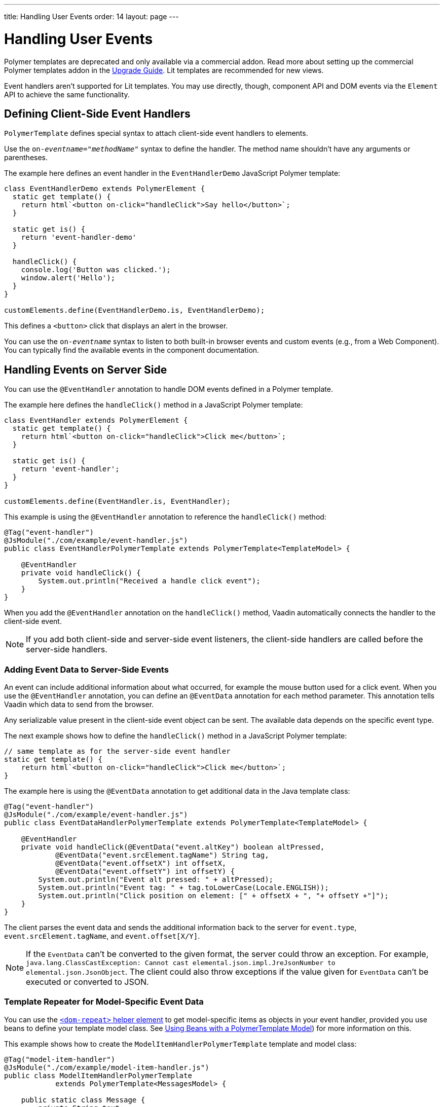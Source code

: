 ---
title: Handling User Events
order: 14
layout: page
---

= Handling User Events

[role="deprecated:com.vaadin:vaadin@V18"]
--
Polymer templates are deprecated and only available via a commercial addon. Read more about setting up the commercial Polymer templates addon in the <<{articles}/upgrading/#polymer-templates,Upgrade Guide>>. Lit templates are recommended for new views.
--

Event handlers aren't supported for Lit templates. You may use directly, though, component API and DOM events via the [classname]`Element` API to achieve the same functionality.



== Defining Client-Side Event Handlers

`PolymerTemplate` defines special syntax to attach client-side event handlers to elements.

Use the `on-_eventname_="_methodName_"` syntax to define the handler. The method name shouldn't have any arguments or parentheses.

The example here defines an event handler in the [classname]`EventHandlerDemo` JavaScript Polymer template:

[source,javascript]
----
class EventHandlerDemo extends PolymerElement {
  static get template() {
    return html`<button on-click="handleClick">Say hello</button>`;
  }

  static get is() {
    return 'event-handler-demo'
  }

  handleClick() {
    console.log('Button was clicked.');
    window.alert('Hello');
  }
}

customElements.define(EventHandlerDemo.is, EventHandlerDemo);
----

This defines a `<button>` click that displays an alert in the browser.

You can use the `on-_eventname_` syntax to listen to both built-in browser events and custom events (e.g., from a Web Component). You can typically find the available events in the component documentation.



== Handling Events on Server Side

You can use the `@EventHandler` annotation to handle DOM events defined in a Polymer template.

The example here defines the [methodname]`handleClick()` method in a JavaScript Polymer template:

[source,javascript]
----
class EventHandler extends PolymerElement {
  static get template() {
    return html`<button on-click="handleClick">Click me</button>`;
  }

  static get is() {
    return 'event-handler';
  }
}

customElements.define(EventHandler.is, EventHandler);
----

This example is using the `@EventHandler` annotation to reference the [methodname]`handleClick()` method:

[source,java]
----
@Tag("event-handler")
@JsModule("./com/example/event-handler.js")
public class EventHandlerPolymerTemplate extends PolymerTemplate<TemplateModel> {

    @EventHandler
    private void handleClick() {
        System.out.println("Received a handle click event");
    }
}
----

When you add the `@EventHandler` annotation on the [methodname]`handleClick()` method, Vaadin automatically connects the handler to the client-side event.


[NOTE]
If you add both client-side and server-side event listeners, the client-side handlers are called before the server-side handlers.


=== Adding Event Data to Server-Side Events

An event can include additional information about what occurred, for example the mouse button used for a click event. When you use the `@EventHandler` annotation, you can define an `@EventData` annotation for each method parameter. This annotation tells Vaadin which data to send from the browser. 

Any serializable value present in the client-side event object can be sent. The available data depends on the specific event type.

The next example shows how to define the [methodname]`handleClick()` method in a JavaScript Polymer template:

[source,javascript]
----
// same template as for the server-side event handler
static get template() {
    return html`<button on-click="handleClick">Click me</button>`;
}
----

The example here is using the `@EventData` annotation to get additional data in the Java template class:

[source,java]
----
@Tag("event-handler")
@JsModule("./com/example/event-handler.js")
public class EventDataHandlerPolymerTemplate extends PolymerTemplate<TemplateModel> {

    @EventHandler
    private void handleClick(@EventData("event.altKey") boolean altPressed,
            @EventData("event.srcElement.tagName") String tag,
            @EventData("event.offsetX") int offsetX,
            @EventData("event.offsetY") int offsetY) {
        System.out.println("Event alt pressed: " + altPressed);
        System.out.println("Event tag: " + tag.toLowerCase(Locale.ENGLISH));
        System.out.println("Click position on element: [" + offsetX + ", "+ offsetY +"]");
    }
}
----

The client parses the event data and sends the additional information back to the server for `event.type`, `event.srcElement.tagName`, and `event.offset[X/Y]`.

[NOTE]
If the `EventData` can't be converted to the given format, the server could throw an exception. For example, `java.lang.ClassCastException: Cannot cast elemental.json.impl.JreJsonNumber to elemental.json.JsonObject`. The client could also throw exceptions if the value given for `EventData` can't be executed or converted to JSON.


=== Template Repeater for Model-Specific Event Data

You can use the https://polymer-library.polymer-project.org/3.0/docs/devguide/templates#dom-repeat>[`<dom-repeat>` helper element] to get model-specific items as objects in your event handler, provided you use beans to define your template model class. See <<model-bean#,Using Beans with a PolymerTemplate Model>>) for more information on this.

This example shows how to create the [classname]`ModelItemHandlerPolymerTemplate` template and model class:

[source,java]
----
@Tag("model-item-handler")
@JsModule("./com/example/model-item-handler.js")
public class ModelItemHandlerPolymerTemplate
            extends PolymerTemplate<MessagesModel> {

    public static class Message {
        private String text;

        public Message() {
        }

        public Message(String text) {
            this.text = text;
        }

        public String getText() {
            return text;
        }

        public void setText(String text) {
            this.text = text;
        }
    }

    public interface MessagesModel extends TemplateModel {
        void setMessages(List<Message> messages);
    }

    @EventHandler
    private void handleClick(@ModelItem Message message) {
        System.out.println("Received a message: " + message.getText());
    }
}
----

You can now handle click events on the server with the [classname]`Message` parameter type.

For example, using the `<dom-repeat>` (template repeater) in a JavaScript Polymer template would look like this:

[source,javascript]
----
class ModelItemHandler extends PolymerElement {
  static get template() {
    return html`
      <dom-repeat items="[[messages]]">
        <template>
          <div class='msg' on-click="handleClick">[[item.text]]</div>
        </template>
      </dom-repeat>
    `;
  }

  static get is() {
    return 'model-item-handler';
  }
}

customElements.define(ModelItemHandler.is, ModelItemHandler);
----

When the item is clicked, the [methodname]`handleClick()` method is called on the server side and the data is identified by `event.model.item`.

[NOTE]
You can use the `@ModelItem` annotation with any value provided as a data path. By default, the data path is `event.model.item`. However, you should declare your data type in some manner via the model definition, so that it can be referenced from the model.


=== Modifying Model Items before Events

The `@ModelItem` annotation is only a convenient way of accessing model data. The argument you receive in your event handler callback is the _model data_ from the server side that you can access directly via your model instance. This means that the server doesn't update the model item on the client in any way. Therefore, if you create a custom event on the client side with data that you want to send to the server as a model item, it's ignored completely on the server side and the current model data is used instead. You should always keep your model in sync on the server and client by updating it, correctly.

To demonstrate the point clearly, the following example shows the incorrect way to update the model. It shows the [classname]`UserInfo` model and event handler definition.

[source,java]
----
    public static class UserInfo {
        private String name;

        public String getName() {
            return name;
        }
        public void setName(String name) {
            this.name = name;
        }
    }

    public interface Model extends TemplateModel {
        void setUserInfo(UserInfo userInfo);
    }

    @EventHandler
    private void onClick(
            @ModelItem("event.detail.userInfo") UserInfo userInfo) {
        System.err.println("contact : name = " + userInfo.getName());
    }
----

In the next example, you can see a JavaScript Polymer template that doesn't update the name of the [classname]`UserInfo` bean instance:

[source,javascript]
----
class ContactHandler extends PolymerElement {
  static get template() {
    return html`
      <input id="name" type="text">
      <button on-click="onClick">Send the contact</button>
    `;
  }

  static get is() {
    return 'contact-handler';
  }

  onClick(event) {
    this.userInfo.name = this.$.name.value;
    event.detail = {
      userInfo: this.userInfo,
    };
  }
}

customElements.define(ContactHandler.is, ContactHandler);
----

This example results in the server-side model and the client being out of sync because the client-side model isn't updated correctly. To correctly update sub-properties in Polymer, replace `this.userInfo.name = this.$.name.value` with `this.set("userInfo.name", this.$.name.value)`. However, in this case the server-side model is updated automatically for you and there is no need to send this custom event at all.

You can notify the server in some manner about the click event, for example via `this.$server` and a `@ClientCallable` method. See <<bindings#,PolymerTemplate, Binding Model Data>> for how to get the model value directly from the server-side model.


=== More Ways to Call the Server

You can call the server in two additional ways. First, you can use the `@ClientCallable` annotation. This annotation allows a Java method to be called from client-side code, using the `this.$server._serverMethodName(args)_` notation. You can use this anywhere in your client-side Polymer class implementation. You can pass your own arguments to the method, as long as the types match the server-side method declaration. See <<{articles}/create-ui/element-api/client-server-rpc#clientcallable-annotation,@ClientCallable Annotation>> for more.

Second, you can also define [classname]`PropertyChangeListeners` when working with templates. See  <<{articles}/create-ui/enabled-state#enabling-property-changes,Enabling Property Changes>> for more.


=== Receiving Events after Server Update

Sometimes, you may want to execute client-side logic after a component is updated from the server -- during a round trip. For example, the component constructor is called on the client side, but it's too early to do anything with the component at this stage, because the component doesn't yet have data from the server side. 

In these circumstances, you can use the [methodname]`afterServerUpdate()` method. When this method is defined for the component, it's called each time the component is updated from the server side, allowing you to configure the component with all available data.

The example that follows is using the [methodname]`afterServerUpdate()` method in a JavaScript Polymer template:

[source,javascript]
----
import { PolymerElement, html } from '@polymer/polymer/polymer-element.js';

class MyComponent extends PolymerElement {
  static get template() {
    return html`
      <div>
        <div>[[text]]</div>
      </div>
    `;
  }

  static get is() {
    return 'my-component';
  }

  afterServerUpdate(){
    console.log("The new 'text' value is: " + this.text);
  }
}

customElements.define(MyComponent.is, MyComponent);
----


[discussion-id]`BD42509B-072E-4235-A966-D3F096E735F4`
